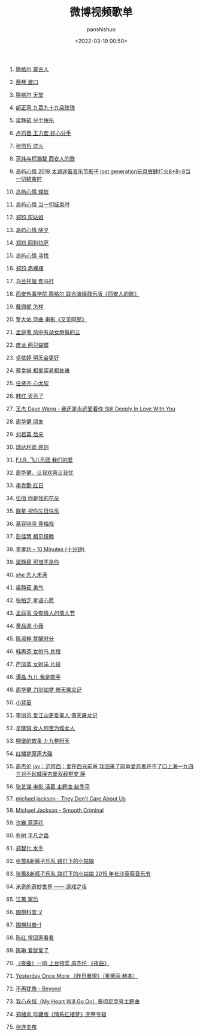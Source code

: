 #+title: 微博视频歌单
#+AUTHOR: panshishuo
#+date: <2022-03-19 00:50>
#+LAYOUT: post
#+liquid: enabled
#+slug: 0x3fd6cd48bb500001
#+TAGS: 歌曲 视频 科普

75. [[https://video.weibo.com/show?fid=1034:4748517009457205][腾格尔 蒙古人]]

74. [[https://video.weibo.com/show?fid=1034:4748468292616317][蔡琴 渡口]]

73. [[https://video.weibo.com/show?fid=1034:4748459371331635][腾格尔 天堂]]

72. [[https://video.weibo.com/show?fid=1034:4748459006427277][邰正宵 九百九十九朵玫瑰]]

71. [[https://video.weibo.com/show?fid=1034:4748456150106180][梁静茹 分手快乐]]

70. [[https://video.weibo.com/show?fid=1034:4748456263352412][卢巧音 王力宏 好心分手]]

69. [[https://video.weibo.com/show?fid=1034:4748456082997264][张信哲 过火]]

68. [[https://video.weibo.com/show?fid=1034:4748343373660253][范炜与程渤智 西安人的歌 ]]

67. [[https://video.weibo.com/show?fid=1034:4748179573506128][岛屿心情 2019 太湖迷笛音乐节影子 lost generation玩具放肆灯火8+8=8当一切結束时]]

66. [[https://video.weibo.com/show?fid=1034:4748177388273695][岛屿心情 蝼蚁]]

65. [[https://video.weibo.com/show?fid=1034:4748177501519894][岛屿心情 当一切结束时]]

64. [[https://video.weibo.com/show?fid=1034:4748177082089504][郑钧 灰姑娘]]

63. [[https://video.weibo.com/show?fid=1034:4748177300193361][岛屿心情 除夕]]

62. [[https://video.weibo.com/show?fid=1034:4748177153392666][郑钧 回到拉萨]]

61. [[https://video.weibo.com/show?fid=1034:4748176859791380][岛屿心情 寻找]]

60. [[https://video.weibo.com/show?fid=1034:4748177002397763][郑钧 赤裸裸]]

59. [[https://video.weibo.com/show?fid=1034:4748114163335279][乌兰托娅 套马杆 ]]

58. [[https://video.weibo.com/show?fid=1034:4748099567157418][西安外事学院  腾格尔 联合演绎鼓乐版《西安人的歌》]]

57. [[https://video.weibo.com/show?fid=1034:4747935389515831][戴佩妮 怎样 ]]

56. [[https://video.weibo.com/show?fid=1034:4747932306702368][罗大佑 恋曲 电影《又见阿郎》 ]]

55. [[https://video.weibo.com/show?fid=1034:4747911259684892][孟庭苇 风中有朵女雨做的云]]

54. [[https://video.weibo.com/show?fid=1034:4747351152328754][庞龙 两只蝴蝶]]

53. [[https://video.weibo.com/show?fid=1034:4747351047471218][卓依婷 明天会更好]]

52. [[https://video.weibo.com/show?fid=1034:4747250413535263][蔡幸娟 相爱容易相处难]]

51. [[https://video.weibo.com/show?fid=1034:4747164585492490][任贤齐 心太软]]

50. [[https://video.weibo.com/show?fid=1034:4747163926986809][韩红 天亮了]]

49. [[https://video.weibo.com/show?fid=1034:4747163813740578][王杰 Dave Wang - 我还是永远爱着你 Still Deeply In Love With You]]

48. [[https://video.weibo.com/show?fid=1034:4745803189911603][周华健 朋友]]

47. [[https://video.weibo.com/show?fid=1034:4745803655479353][刘若英 后来]]

46. [[https://video.weibo.com/show?fid=1034:4745513581609095][瑞达利欧 原则 ]]

45. [[https://video.weibo.com/show?fid=1034:4745361353539594][F.I.R. 飞儿乐团 我们的爱]]

44. [[https://video.weibo.com/show?fid=1034:4745361080909885][周华健。让我欢喜让我忧]]

43. [[https://video.weibo.com/show?fid=1034:4745360942497798][李克勤 红日]]

42. [[https://video.weibo.com/show?fid=1034:4745220424925299][伍佰 你是我的花朵]]

41. [[https://video.weibo.com/show?fid=1034:4745220508811315][群星 祝你生日快乐]]

40. [[https://video.weibo.com/show?fid=1034:4744752353181795][慕容晓晓 黄梅戏]]

39. [[https://video.weibo.com/show?fid=1034:4744718475788354][彭佳慧 相见恨晚]]

38. [[https://video.weibo.com/show?fid=1034:4744534320676868][李孝利 - 10 Minutes (十分钟) ]]

37. [[https://video.weibo.com/show?fid=1034:4744533716697125][梁静茹 可惜不是你]]

36. [[https://video.weibo.com/show?fid=1034:4744533976744016][she 恋人未满]]

35. [[https://video.weibo.com/show?fid=1034:4744533561507901][梁静茹 勇气]]

34. [[https://video.weibo.com/show?fid=1034:4744533368569872][张柏芝 星语心愿]]

33. [[https://video.weibo.com/show?fid=1034:4744267906875401][孟庭苇 没有情人的情人节]]

32. [[https://video.weibo.com/show?fid=1034:4744267609079817][黄品源 小薇]]

31. [[https://video.weibo.com/show?fid=1034:4744267311284269][陈淑桦 梦醒时分]]

30. [[https://video.weibo.com/show?fid=1034:4744266967351299][韩再芬 女驸马 片段]]

29. [[https://video.weibo.com/show?fid=1034:4744266753441804][严凤英 女驸马 片段]]

28. [[https://video.weibo.com/show?fid=1034:4744096326287444][谭晶 九儿 我是歌手]]

27. [[https://video.weibo.com/show?fid=1034:4744095403540603][周华健 刀剑如梦 倚天屠龙记]]

26. [[https://video.weibo.com/show?fid=1034:4744095525175369][小背篓]]

25. [[https://video.weibo.com/show?fid=1034:4744095231574034][李丽芬 爱江山更爱美人 倚天屠龙记]]

24. [[https://video.weibo.com/show?fid=1034:4744095017664534][辛晓琪 女人何苦为难女人]]

23. [[https://video.weibo.com/show?fid=1034:4744094652760098][柳堡的故事 九九艳阳天]]

22. [[https://video.weibo.com/show?fid=1034:4743982467711000][红楼梦原声大碟]]

21. [[https://video.weibo.com/show?fid=1034:4743925047689224][周杰伦 jay：范特西：爱在西元前爸 我回来了简单爱忍者开不了口上海一九四三对不起威廉古堡双截棍安 静]]

20. [[https://video.weibo.com/show?fid=1034:4743836631760910][张艺谋 电影 活着 主题曲 赵季平]]

19. [[https://video.weibo.com/show?fid=1034:4743835839037452][michael jackson - They Don't Care About Us]]

18. [[https://video.weibo.com/show?fid=1034:4743835335720972][Michael Jackson - Smooth Criminal]]

17. [[https://video.weibo.com/show?fid=1034:4743834446528534][许巍 蓝莲花]]

16. [[https://video.weibo.com/show?fid=1034:4743834626883638][朴树 平凡之路]]

15. [[https://video.weibo.com/show?fid=1034:4743834203258962][郑智化 水手]]

14. [[https://video.weibo.com/show?fid=1034:4743833548947502][张蔷&新裤子乐队 路灯下的小姑娘]]

13. [[https://video.weibo.com/show?fid=1034:4743829409169489][张蔷&新裤子乐队 路灯下的小姑娘 2015 年长沙草莓音乐节]]

12. [[https://video.weibo.com/show?fid=1034:4743686064635989][米奇的奇妙世界 —— 游戏之夜]]

11. [[https://video.weibo.com/show?fid=1034:4743685003477153][江蕙 家后]]

10. [[https://video.weibo.com/show?fid=1034:4743683967484019][围棋科普-2]]

09. [[https://video.weibo.com/show?fid=1034:4743683871015004][围棋科普-1]]

08. [[https://video.weibo.com/show?fid=1034:4743587557212211][陈红 常回家看看]]

07. [[https://video.weibo.com/show?fid=1034:4743562966007817][陈琳 爱就爱了]]

06. [[https://video.weibo.com/show?fid=1034:4743350256074835][《夜曲》一响 上台领奖 周杰伦 《夜曲》]]

05. [[https://video.weibo.com/show?fid=1034:4743326088495151][Yesterday Once More 《昨日重現》（奥黛丽·赫本）]]

04. [[https://video.weibo.com/show?fid=1034:4743291774894124][不再犹豫 - Beyond]]

03. [[https://video.weibo.com/show?fid=1034:4743276344049775][我心永恒（My Heart Will Go On）泰坦尼克号主题曲]]

02. [[https://video.weibo.com/show?fid=1034:4742981962629248][郑绪岚 珍藏版《情系红楼梦》完整专辑]]

01. [[https://video.weibo.com/show?fid=1034:4742952715747471][张连卖布]]
